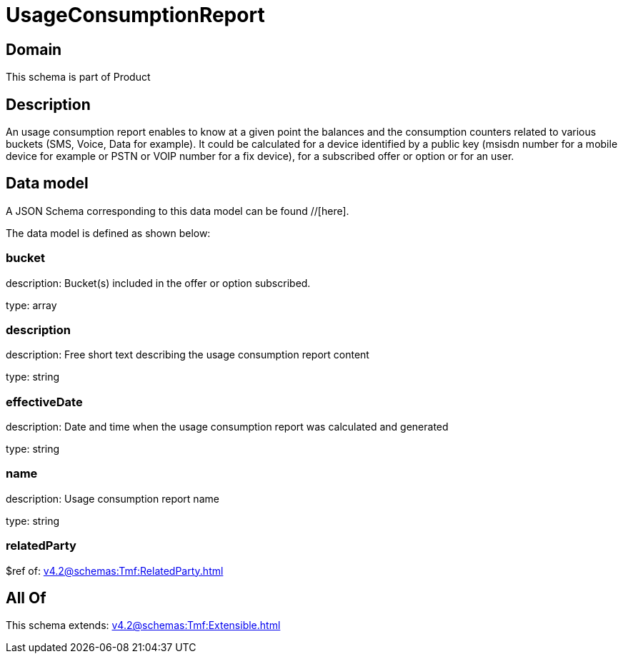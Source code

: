 = UsageConsumptionReport

[#domain]
== Domain

This schema is part of Product

[#description]
== Description
An usage consumption report enables to know at a given point the balances and the consumption counters related to various buckets (SMS, Voice, Data for example). It could be calculated for a device identified by a public key (msisdn number for a mobile device for example or PSTN or VOIP number for a fix device), for a subscribed offer or option or for an user.


[#data_model]
== Data model

A JSON Schema corresponding to this data model can be found //[here].

The data model is defined as shown below:


=== bucket
description: Bucket(s) included in the offer or option subscribed.

type: array


=== description
description: Free short text describing the usage consumption report content

type: string


=== effectiveDate
description: Date and time when the usage consumption report was calculated and generated

type: string


=== name
description: Usage consumption report name

type: string


=== relatedParty
$ref of: xref:v4.2@schemas:Tmf:RelatedParty.adoc[]


[#all_of]
== All Of

This schema extends: xref:v4.2@schemas:Tmf:Extensible.adoc[]
